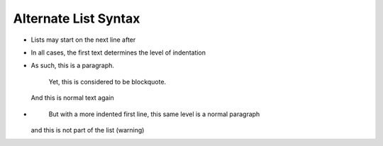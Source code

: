 Alternate List Syntax
---------------------

•
    Lists may start on the next line after
•
    In all cases, the first text determines
    the level of indentation
•
  As such, this is a paragraph.

    Yet, this is considered to be blockquote.

  And this is normal text again
•
    But with a more indented first line,
    this same level is a normal paragraph
  and this is not part of the list (warning)
